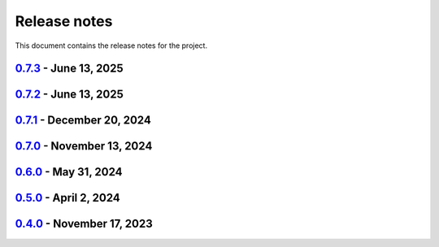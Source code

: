.. _ref_release_notes:

Release notes
#############

This document contains the release notes for the project.

.. vale off

.. towncrier release notes start


`0.7.3 <https://github.com/ansys/ansys-tools-path/releases/tag/v0.7.3>`_ - June 13, 2025
========================================================================================

.. tab-set::


  .. tab-item:: Fixed

    .. list-table::
        :header-rows: 0
        :widths: auto

        * - Add token for the release-github action v10
          - `#304 <https://github.com/ansys/ansys-tools-path/pull/304>`_


`0.7.2 <https://github.com/ansys/ansys-tools-path/releases/tag/v0.7.3>`_ - June 13, 2025
========================================================================================

.. tab-set::


  .. tab-item:: Maintenance

    .. list-table::
        :header-rows: 0
        :widths: auto

        * - Support the version 26R1 of the Ansys unified install
          - `#301 <https://github.com/ansys/ansys-tools-path/pull/301>`_


`0.7.1 <https://github.com/ansys/ansys-tools-path/releases/tag/v0.7.1>`_ - December 20, 2024
============================================================================================

.. tab-set::


  .. tab-item:: Documentation

    .. list-table::
        :header-rows: 0
        :widths: auto

        * - Update docs with autoapi
          - `#252 <https://github.com/ansys/ansys-tools-path/pull/252>`_

  .. tab-item:: Maintenance

    .. list-table::
        :header-rows: 0
        :widths: auto

        * - Update error handling for path
          - `#261 <https://github.com/ansys/ansys-tools-path/pull/261>`_


`0.7.0 <https://github.com/ansys/ansys-tools-path/releases/tag/v0.7.0>`_ - November 13, 2024
============================================================================================

.. tab-set::


  .. tab-item:: Maintenance

    .. list-table::
        :header-rows: 0
        :widths: auto

        * - Support the version 25.2 of the Ansys unified install
          - `#247 <https://github.com/ansys/ansys-tools-path/pull/247>`_


`0.6.0 <https://github.com/ansys/ansys-tools-path/releases/tag/v0.6.0>`_ - May 31, 2024
=======================================================================================

.. tab-set::


  .. tab-item:: Maintenance

    .. list-table::
        :header-rows: 0
        :widths: auto

        * - Support the version 25.1 of the Ansys unified install
          - `#193 <https://github.com/ansys/ansys-tools-path/pull/193>`_


`0.5.0 <https://github.com/ansys/ansys-tools-path/releases/tag/v0.5.0>`_ - April 2, 2024
========================================================================================

.. tab-set::


  .. tab-item:: Added

    .. list-table::
        :header-rows: 0
        :widths: auto

        * - Support arbitrary application names with "save" and "get"
          - `#164 <https://github.com/ansys/ansys-tools-path/pull/164>`_


`0.4.0 <https://github.com/ansys/ansys-tools-path/releases/tag/v0.4.0>`_ - November 17, 2023
============================================================================================

.. tab-set::


  .. tab-item:: Maintenance

    .. list-table::
        :header-rows: 0
        :widths: auto

        * - Support the version 24.2 of the Ansys unified install
          - `#127 <https://github.com/ansys/ansys-tools-path/pull/127>`_


.. vale on